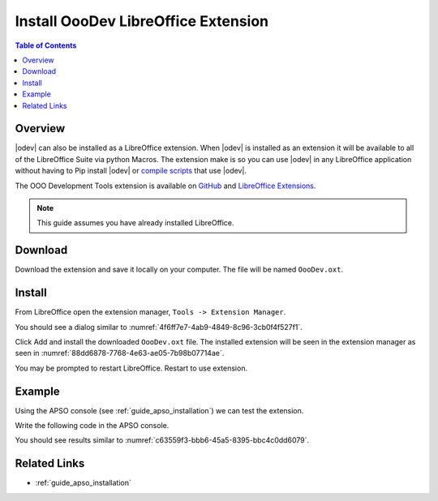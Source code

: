 .. _guide_ooodev_oxt_installation:

Install OooDev LibreOffice Extension
====================================

.. contents:: Table of Contents
    :local:
    :backlinks: top
    :depth: 1

Overview
--------

.. image:: https://user-images.githubusercontent.com/4193389/260558706-6a975af5-0815-4d85-987a-6f8b3ff20609.png
    :width: 160px
    :alt: OooDev Tools
    :align: center

|odev| can also be installed as a LibreOffice extension.
When |odev| is installed as an extension it will be available to all of the LibreOffice Suite via python Macros.
The extension make is so you can use |odev| in any LibreOffice application without having to Pip install |odev| or `compile scripts <https://oooscript.readthedocs.io/en/latest/>`__ that use |odev|.

The OOO Development Tools extension is available on `GitHub <OOO Development Tools Extension>`__ and `LibreOffice Extensions <https://extensions.libreoffice.org/en/extensions/show/41700>`__.

.. note::

    This guide assumes you have already installed LibreOffice.

Download
--------

Download the extension and save it locally on your computer. The file will be named ``OooDev.oxt``.

Install
-------

From LibreOffice open the extension manager,  ``Tools -> Extension Manager``.

You should see a dialog similar to :numref:`4f6ff7e7-4ab9-4849-8c96-3cb0f4f527f1`.

.. cssclass:: screen_shot

    .. _4f6ff7e7-4ab9-4849-8c96-3cb0f4f527f1:

    .. figure:: https://github.com/Amourspirit/python_ooo_dev_tools/assets/4193389/4f6ff7e7-4ab9-4849-8c96-3cb0f4f527f1
        :alt: Extension Manager
        :figclass: align-center
        :width: 550px

        Extension Manager

Click Add and install the downloaded ``OooDev.oxt`` file.
The installed extension will be seen in the extension manager as seen in :numref:`88dd6878-7768-4e63-ae05-7b98b07714ae`.


.. cssclass:: screen_shot

    .. _88dd6878-7768-4e63-ae05-7b98b07714ae:

    .. figure:: https://github.com/Amourspirit/python_ooo_dev_tools/assets/4193389/88dd6878-7768-4e63-ae05-7b98b07714ae
        :alt: Extension Manager APSO Installed
        :figclass: align-center
        :width: 550px

        Extension Manager APSO Installed

You may be prompted to restart LibreOffice. Restart to use extension.

Example
-------

Using the APSO console (see :ref:`guide_apso_installation`) we can test the extension.

Write the following code in the APSO console.

.. tabs::

    .. code-tab:: python

        from ooodev.utils.lo import Lo
        from ooodev.office.write import Write
        from ooodev.macro.macro_loader import MacroLoader

        with MacroLoader():
            cursor = Write.get_cursor(Write.active_doc)
            Write.append_para(cursor=cursor, text="Hello World!")

    .. only:: html

        .. cssclass:: tab-none

            .. group-tab:: None

You should see results similar to :numref:`c63559f3-bbb6-45a5-8395-bbc4c0dd6079`.

.. cssclass:: screen_shot

    .. _c63559f3-bbb6-45a5-8395-bbc4c0dd6079:

    .. figure:: https://github.com/Amourspirit/python_ooo_dev_tools/assets/4193389/c63559f3-bbb6-45a5-8395-bbc4c0dd6079
        :alt: Alt
        :figclass: align-center

        :title

Related Links
-------------

- :ref:`guide_apso_installation`

